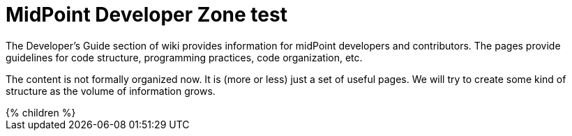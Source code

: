 = MidPoint Developer Zone test
:page-nav-title: Developer Zone test
:page-wiki-name: Developer Zone test
:page-wiki-id: 655458
:page-wiki-metadata-create-user: semancik
:page-wiki-metadata-create-date: 2011-04-29T13:46:31.188+02:00
:page-wiki-metadata-modify-user: semancik
:page-wiki-metadata-modify-date: 2013-01-11T19:37:15.463+01:00

The Developer's Guide section of wiki provides information for midPoint developers and contributors.
The pages provide guidelines for code structure, programming practices, code organization, etc.

The content is not formally organized now.
It is (more or less) just a set of useful pages. We will try to create some kind of structure as the volume of information grows.

++++
{% children %}
++++

